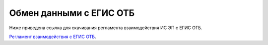

Обмен данными с ЕГИС ОТБ
======================================================================

Ниже приведена ссылка для скачивания регламента взаимодействия ИС ЭП с ЕГИС ОТБ.

`Регламент взаимодействия с ЕГИС ОТБ`_.

.. _`Регламент взаимодействия с ЕГИС ОТБ`: ./EGISOTB.docx

